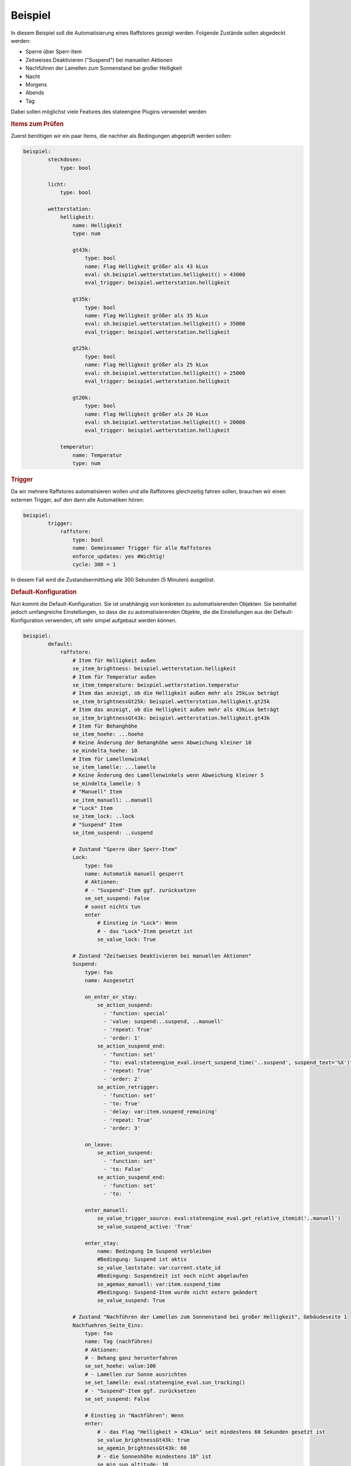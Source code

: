 .. index:: Plugins; Stateengine; Beispiel
.. index:: Beispiel

Beispiel
########

In diesem Beispiel soll die Automatisierung eines Raffstores
gezeigt werden. Folgende Zustände sollen abgedeckt werden:

-  Sperre über Sperr-Item
-  Zeitweises Deaktivieren ("Suspend") bei manuellen Aktionen
-  Nachführen der Lamellen zum Sonnenstand bei großer Helligkeit
-  Nacht
-  Morgens
-  Abends
-  Tag

Dabei sollen möglichst viele Features des stateengine Plugins
verwendet werden

.. rubric:: Items zum Prüfen
   :name: itemszumprfen

Zuerst benötigen wir ein paar Items, die nachher als Bedingungen
abgeprüft werden sollen:

.. code-block:: yaml

   beispiel:
           steckdosen:
               type: bool

           licht:
               type: bool

           wetterstation:
               helligkeit:
                   name: Helligkeit
                   type: num

                   gt43k:
                       type: bool
                       name: Flag Helligkeit größer als 43 kLux
                       eval: sh.beispiel.wetterstation.helligkeit() > 43000
                       eval_trigger: beispiel.wetterstation.helligkeit

                   gt35k:
                       type: bool
                       name: Flag Helligkeit größer als 35 kLux
                       eval: sh.beispiel.wetterstation.helligkeit() > 35000
                       eval_trigger: beispiel.wetterstation.helligkeit

                   gt25k:
                       type: bool
                       name: Flag Helligkeit größer als 25 kLux
                       eval: sh.beispiel.wetterstation.helligkeit() > 25000
                       eval_trigger: beispiel.wetterstation.helligkeit

                   gt20k:
                       type: bool
                       name: Flag Helligkeit größer als 20 kLux
                       eval: sh.beispiel.wetterstation.helligkeit() > 20000
                       eval_trigger: beispiel.wetterstation.helligkeit

               temperatur:
                   name: Temperatur
                   type: num

.. rubric:: Trigger
   :name: trigger

Da wir mehrere Raffstores automatisieren wollen und alle
Raffstores gleichzeitig fahren sollen, brauchen wir einen externen
Trigger, auf den dann alle Automatiken hören:

.. code-block:: yaml

   beispiel:
           trigger:
               raffstore:
                   type: bool
                   name: Gemeinsamer Trigger für alle Raffstores
                   enforce_updates: yes #Wichtig!
                   cycle: 300 = 1


In diesem Fall wird die Zustandsermittlung alle 300 Sekunden (5
Minuten) ausgelöst.

.. rubric:: Default-Konfiguration
   :name: defaultkonfiguration

Nun kommt die Default-Konfiguration. Sie ist unabhängig von
konkreten zu automatisierenden Objekten. Sie beinhaltet jedoch
umfangreiche Einstellungen, so dass die zu automatisierenden
Objekte, die die Einstellungen aus der Default-Konfiguration
verwenden, oft sehr simpel aufgebaut werden können.

.. code-block:: yaml

   beispiel:
           default:
               raffstore:
                   # Item für Helligkeit außen
                   se_item_brightness: beispiel.wetterstation.helligkeit
                   # Item für Temperatur außen
                   se_item_temperature: beispiel.wetterstation.temperatur
                   # Item das anzeigt, ob die Helligkeit außen mehr als 25kLux beträgt
                   se_item_brightnessGt25k: beispiel.wetterstation.helligkeit.gt25k
                   # Item das anzeigt, ob die Helligkeit außen mehr als 43kLux beträgt
                   se_item_brightnessGt43k: beispiel.wetterstation.helligkeit.gt43k
                   # Item für Behanghöhe
                   se_item_hoehe: ...hoehe
                   # Keine Änderung der Behanghöhe wenn Abweichung kleiner 10
                   se_mindelta_hoehe: 10
                   # Item für Lamellenwinkel
                   se_item_lamelle: ...lamelle
                   # Keine Änderung des Lamellenwinkels wenn Abweichung kleiner 5
                   se_mindelta_lamelle: 5
                   # "Manuell" Item
                   se_item_manuell: ..manuell
                   # "Lock" Item
                   se_item_lock: ..lock
                   # "Suspend" Item
                   se_item_suspend: ..suspend

                   # Zustand "Sperre über Sperr-Item"
                   Lock:
                       type: foo
                       name: Automatik manuell gesperrt
                       # Aktionen:
                       # - "Suspend"-Item ggf. zurücksetzen
                       se_set_suspend: False
                       # sonst nichts tun
                       enter
                           # Einstieg in "Lock": Wenn
                           # - das "Lock"-Item gesetzt ist
                           se_value_lock: True

                   # Zustand "Zeitweises Deaktivieren bei manuellen Aktionen"
                   Suspend:
                       type: foo
                       name: Ausgesetzt

                       on_enter_or_stay:
                           se_action_suspend:
                             - 'function: special'
                             - 'value: suspend:..suspend, ..manuell'
                             - 'repeat: True'
                             - 'order: 1'
                           se_action_suspend_end:
                             - 'function: set'
                             - "to: eval:stateengine_eval.insert_suspend_time('..suspend', suspend_text='%X')"
                             - 'repeat: True'
                             - 'order: 2'
                           se_action_retrigger:
                             - 'function: set'
                             - 'to: True'
                             - 'delay: var:item.suspend_remaining'
                             - 'repeat: True'
                             - 'order: 3'

                       on_leave:
                           se_action_suspend:
                             - 'function: set'
                             - 'to: False'
                           se_action_suspend_end:
                             - 'function: set'
                             - 'to:  '

                       enter_manuell:
                           se_value_trigger_source: eval:stateengine_eval.get_relative_itemid('..manuell')
                           se_value_suspend_active: 'True'

                       enter_stay:
                           name: Bedingung Im Suspend verbleiben
                           #Bedingung: Suspend ist aktiv
                           se_value_laststate: var:current.state_id
                           #Bedingung: Suspendzeit ist noch nicht abgelaufen
                           se_agemax_manuell: var:item.suspend_time
                           #Bedingung: Suspend-Item wurde nicht extern geändert
                           se_value_suspend: True

                   # Zustand "Nachführen der Lamellen zum Sonnenstand bei großer Helligkeit", Gebäudeseite 1
                   Nachfuehren_Seite_Eins:
                       type: foo
                       name: Tag (nachführen)
                       # Aktionen:
                       # - Behang ganz herunterfahren
                       se_set_hoehe: value:100
                       # - Lamellen zur Sonne ausrichten
                       se_set_lamelle: eval:stateengine_eval.sun_tracking()
                       # - "Suspend"-Item ggf. zurücksetzen
                       se_set_suspend: False

                       # Einstieg in "Nachführen": Wenn
                       enter:
                           # - das Flag "Helligkeit > 43kLux" seit mindestens 60 Sekunden gesetzt ist
                           se_value_brightnessGt43k: true
                           se_agemin_brightnessGt43k: 60
                           # - die Sonnenhöhe mindestens 18° ist
                           se_min_sun_altitude: 18
                           # - die Sonne aus Richtung 130° bis 270° kommt
                           se_min_sun_azimut: 130
                           se_max_sun_azimut: 270
                           # - es draußen mindestens 22° hat
                           se_min_temperature: 22

                       # Hysterese für Helligkeit: Wenn
                       enter_hysterese:
                           # ... wir bereits in "Nachführen" sind
                           se_value_laststate: var:current.state_id
                           # .... das Flag "Helligkeit > 25kLux" gesetzt ist
                           se_value_brightnessGt25k: true
                           # ... die Sonnenhöhe mindestens 18° ist
                           se_min_sun_altitude: 18
                           # ... die Sonne aus Richtung 130° bis 270° kommt
                           se_min_sun_azimut: 130
                           se_max_sun_azimut: 270
                           # Anmerkung: Hier keine erneute Prüfung der Temperatur, damit Temperaturschwankungen nicht
                           # zum Auf-/Abfahren der Raffstores führen

                       # Verzögerter Ausstieg nach Unterschreitung der Mindesthelligkeit: Wenn
                       enter_delay:
                           # ... wir bereits in "Nachführen" sind
                           se_value_laststate: var:current.state_id
                           # .... das Flag "Helligkeit > 25kLux" nicht (!) gesetzt ist, aber diese Änderung nicht mehr als 20 Minuten her ist
                           se_value_brightnessGt25k: false
                           se_agemax_brightnessGt25k: 1200
                           # ... die Sonnenhöhe mindestens 18° ist
                           se_min_sun_altitude: 18
                           # ... die Sonne aus Richtung 130° bis 270° kommt
                           se_min_sun_azimut: 130
                           se_max_sun_azimut: 270
                           # Anmerkung: Auch hier keine erneute Prüfung der Temperatur, damit Temperaturschwankungen nicht
                           # zum Auf-/Abfahren der Raffstores führen

                   # Zustand "Nachführen der Lamellen zum Sonnenstand bei großer Helligkeit", Gebäudeseite 2
                   Nachfuehren_Seite_Zwei:
                       type: foo
                       # Einstellungen des Vorgabezustands "Nachfuehren_Seite_Eins" übernehmen
                       se_use: beispiel.default.raffstore.Nachfuehren_Seite_Eins

                       # Sonnenwinkel in den Bedingungsgruppen anpassen
                       enter:
                           # ... die Sonne aus Richtung 220° bis 340° kommt
                           se_min_sun_azimut: 220
                           se_max_sun_azimut: 340

                       enter_hysterese:
                           # ... die Sonne aus Richtung 220° bis 340° kommt
                           se_min_sun_azimut: 220
                           se_max_sun_azimut: 340

                       :enter_delay:
                           # ... die Sonne aus Richtung 220° bis 340° kommt
                           se_min_sun_azimut: 220
                           se_max_sun_azimut: 340

                   # Zustand "Nacht"
                   Nacht:
                       type: foo
                       name: Nacht
                       # Aktionen:
                       # - Behang ganz herunterfahren
                       se_set_hoehe: value:100
                       # - Lamellen ganz schließen
                       se_set_lamelle: value:0
                       # - "Suspend"-Item ggf. zurücksetzen
                       se_set_suspend: False

                       # Einstieg in "Nacht": Wenn
                       enter:
                           # - es zwischen 16:00 und 08:00 Uhr ist
                           se_min_time: '08:00'
                           se_max_time: '16:00'
                           se_negate_time: True
                           # - die Helligkeit höchstens 90 Lux beträgt
                           se_max_brightness: 90

                   # Zustand "Morgens"
                   Morgens:
                       type: foo
                       name: Dämmerung Morgens
                       # Aktionen:
                       # - Behang ganz herunterfahren
                       se_set_hoehe: value:100
                       # - Lamellen ca 45° nach unten
                       se_set_lamelle: value:25
                       # - "Suspend"-Item ggf. zurücksetzen
                       se_set_suspend: False

                       # Einstieg in "Morgens": Wenn
                       enter:
                           # - die Helligkeit zwischen 90 und 250 Lux beträgt
                           se_min_brightness: 90
                           se_max_brightness: 250
                           # - es zwischen 00:00 und 12:00 Uhr ist
                           se_min_time: '00:00'
                           se_max_time: '12:00'

                   # Zustand "Abends"
                   Abends:
                       type: foo
                       name: Dämmerung Abends
                       # Aktionen:
                       # - Behang ganz herunterfahren
                       se_set_hoehe: value:100
                       # - Lamellen ca 45° nach oben
                       se_set_lamelle: value:75
                       # - "Suspend"-Item ggf. zurücksetzen
                       se_set_suspend: False

                       # Einstieg in "Abends": Wenn
                       enter:
                           # - die Helligkeit zwischen 90 und 250 Lux beträgt
                           se_min_brightness: 90
                           se_max_brightness: 250
                           # - es zwischen 12:00 und 24:00 Uhr ist
                           se_min_time: '12:00'
                           se_max_time: '24:00'
                           # Anmerkung: "24:00" ist eigentlich eine ungültige Zeit. Sie wird aber automatisch zu 23:59:59 umgewandelt

                   # Zustand "Tag"
                   Tag:
                       type: foo
                       name: Tag (statisch)
                       # Aktionen:
                       # - Behang ganz hochfahren
                       se_set_hoehe: value:0
                       # - Lamellen auf den Standardwert bei ganz hochgefahrenem Behang
                       se_set_lamelle: value:100
                       # - "Suspend"-Item ggf. zurücksetzen
                       se_set_suspend: False

                       # Einstieg in "Tag": Wenn
                       enter:
                           # - es zwischen 06:30 und 21:30 Uhr ist
                           se_min_time: '06:30'
                           se_max_time: '21:30'


.. rubric:: Automatisierung Raffstore 1
   :name: automatisierungraffstore1

Jetzt wollen wir den ersten Raffstore automatisieren. Einige Items
dazu haben wir sowieso schon, da der Raffstore über diese Items
gesteuert wird.

.. code-block:: yaml

   beispiel:
           raffstore1:
               name: Raffstore Beispiel 1

               aufab:
                   type: bool
                   name: Raffstore auf/ab fahren
                   enforce_updates: on

               step:
                   type: bool
                   name: Raffstore Schritt fahren/stoppen
                   enforce_updates: on

               hoehe:
                   type: num
                   name: Behanghöhe des Raffstores

               lamelle:
                   type: num
                   name: Lamellenwinkel des Raffstores


Jetzt kommen noch die Items zur Automatisierung und schließlich
das stateengine Objekt-Item hinzu:

.. code-block:: yaml

   beispiel:
           raffstore1:
               automatik:
                   lock:
                       type: bool
                       name: Sperr-Item
                       visu_acl: rw
                       cache: on

                   suspend:
                       type: bool
                       name: Suspend-Item
                       visu_acl: rw
                       # Achtung: Beim "Suspend"-Item niemals "enforce_updates = yes" setzen! Das führt dazu dass das Setzen des
                       # Suspend-Items bei der Initialisierung zu einem endlosen sofortigen Wiederaufruf der Statusermittlung führt!

                   state_id:
                       type: str
                       name: Id des aktuellen Zustands
                       visu_acl: r
                       cache: on

                   state_name:
                       type: str
                       name: Name des aktuellen Zustands
                       visu_acl: r
                       cache: on

                   manuell:
                       type: bool
                       name: Manuelle Bedienung
                       # Änderungen dieser Items sollen als manuelle Bedienung gewertet werden
                       eval_trigger:
                           - beispiel.raffstore1.aufab
                           - beispiel.raffstore1.step
                           - beispiel.raffstore1.hoehe
                           - beispiel.raffstore1.lamelle
                       # Änderungen, die ursprünglich von diesen Triggern (<caller>:<source>) ausgelöst wurden, sollen nicht als manuelle Bedienung gewertet werden
                       se_manual_exclude:
                           - KNX:y.y.y
                           - Init:*

                   rules:
                       type: bool
                       name: Automatik Raffstore 1
                       se_plugin: active
                       # Erste Zustandsermittlung nach 30 Sekunden
                       se_startup_delay: 30
                       # Über diese Items soll die Statusermittlung ausgelöst werden
                       eval_trigger: beispiel.trigger.raffstore | beispiel.raffstore1.automatik.anwesenheit | beispiel.raffstore1.automatik.manuell | beispiel.raffstore1.automatik.lock | beispiel.raffstore1.automatik.suspend
                       # In dieses Item soll die Id des aktuellen Zustands geschrieben werden
                       se_laststate_item_id: ..state_id
                       # In dieses Item soll der Name des aktuellen Zustands geschrieben werden
                       se_laststate_item_name: ..state_name

                       Lock:
                           # Zustand "Lock": Nur die Vorgabeeinstellungen übernehmen
                           se_use: beispiel.default.raffstore.Lock

                       Suspend:
                           # Zustand "Suspend": Nur die Vorgabeeinstellungen übernehmen
                           se_use: beispiel.default.raffstore.Suspend

                       Nachfuehren:
                           # Zustand "Nachfuehren": Nur die Vorgabeeinstellungen übernehmen (Gebäudeseite 2)
                           se_use: beispiel.default.raffstore.Nachfuehren_Seite_Zwei

                       Nacht:
                           # Zustand "Nacht": Nur die Vorgabeeinstellungen übernehmen
                           se_use: beispiel.default.raffstore.Nacht

                       Morgens:
                           # Zustand "Morgens": Nur die Vorgabeeinstellungen übernehmen
                           se_use: beispiel.default.raffstore.Morgens

                       Abends:
                           # Zustand "Abends": Nur die Vorgabeeinstellungen übernehmen
                           se_use: beispiel.default.raffstore.Abends

                       Tag:
                           # Zustand "Tag": Vorgabeeinstellungen übernehmen
                           se_use: beispiel.default.raffstore.Tag


.. rubric:: Automatisierung Raffstore 2
   :name: automatisierungraffstore2

Der zweite Raffstore ist ein komplexeres Beispiel. Hier werden
nicht nur die Vorgabewerte übernommen, hier werden komplett neue
Bedingungsgruppen definiert, sowie vorhandene Bedingungsgruppen
abgeändert.

.. code-block:: yaml

   beispiel:
           raffstore2:
               name: Raffstore Beispiel 2

               aufab:
                   type: bool
                   name: Raffstore auf/ab fahren
                   enforce_updates: on

               step:
                   type: bool
                   name: Raffstore Schritt fahren/stoppen
                   enforce_updates: on

               hoehe:
                   type: num
                   name: Behanghöhe des Raffstores

               lamelle:
                   type: num
                   name: Lamellenwinkel des Raffstores

               automatik:
                   lock:
                       type: bool
                       name: Sperr-Item
                       visu_acl: rw
                       cache: on

                   suspend:
                       type: bool
                       name: Suspend-Item
                       visu_acl: rw
                       # Achtung: Beim "Suspend"-Item niemals "enforce_updates = yes" setzen! Das führt dazu dass das Setzen des
                       # Suspend-Items bei der Initialisierung zu einem endlosen sofortigen Wiederaufruf der Statusermittlung führt!

                   state_id:
                       type: str
                       name: Id des aktuellen Zustands
                       visu_acl: r
                       cache: on

                   state_name:
                       type: str
                       name: Name des aktuellen Zustands
                       visu_acl: r
                       cache: on

                   manuell:
                       type: bool
                       name: Manuelle Bedienung
                       # Änderungen dieser Items sollen als manuelle Bedienung gewertet werden
                       eval_trigger:
                           - beispiel.raffstore2.aufab
                           - beispiel.raffstore2.step
                           - beispiel.raffstore2.hoehe
                           - beispiel.raffstore2.lamelle
                       # Änderungen, die ursprünglich von diesen Triggern (<caller>:<source>) ausgelöst wurden, sollen nicht als manuelle Bedienung gewertet werden
                       se_manual_exclude:
                           - KNX:y.y.y
                           - Init:*

                   anwesenheit:
                       type: bool
                       name: Anwesenheit im Raum
                       eval: or
                       eval_trigger:
                           - beispiel.steckdosen
                           - beispiel.licht

                   rules:
                       type: bool
                       name: Automatik Raffstore 2
                       se_plugin: active
                       # Erste Zustandsermittlung nach 30 Sekunden
                       se_startup_delay: 30
                       # Über diese Items soll die Statusermittlung ausgelöst werden
                       eval_trigger: beispiel.trigger.raffstore | beispiel.raffstore2.automatik.anwesenheit | beispiel.raffstore2.automatik.manuell | beispiel.raffstore2.automatik.lock | beispiel.raffstore2.automatik.suspend
                       # In dieses Item soll die Id des aktuellen Zustands geschrieben werden
                       se_laststate_item_id: ..state_id
                       # In dieses Item soll der Name des aktuellen Zustands geschrieben werden
                       se_laststate_item_name: ..state_name
                       # Dieses Item zeigt die Anwesenheit im Raum
                       se_item_anwesend: ..anwesenheit
                       # Item das anzeigt, ob die Helligkeit außen mehr als 35kLux beträgt
                       se_item_brightnessGt35k: beispiel.wetterstation.helligkeit.gt35k
                       # Item das anzeigt, ob die Helligkeit außen mehr als 20Lux beträgt
                       se_item_brightnessGt20k: beispiel.wetterstation.helligkeit.gt20k

                       Lock:
                           # Zustand "Lock": Nur die Vorgabeeinstellungen übernehmen
                           se_use: beispiel.default.raffstore.Lock

                       Suspend:
                           # Zustand "Suspend": Nur die Vorgabeeinstellungen übernehmen
                           se_use: beispiel.default.raffstore.Suspend

                       Nachfuehren:
                           # Zustand "Nachführen": Vorgabeeinstellungen übernehmen
                           se_use: beispiel.default.raffstore.Nachfuehren_Seite_Eins

                           # ..und jetzt verändern wir das ganze, in dem wir abhängig vom "Anwesend"-Flag andere
                           # Grenzwerte für die Helligkeit setzen.

                           # Erst definieren wir mal zusätzliche Einstiegsbedingungen, die die neuen Grenzwerte beinhalten:
                           :enter_anwesend:
                               # Einstieg in "Nachführen" bei Anwesenheit: Wenn
                               # - das Flag "Anwesenheit" gesetzt ist
                               se_value_anwesend: true
                               # - das Flag "Helligkeit > 35kLux" seit mindestens 60 Sekunden gesetzt ist (also 8k Lux früher als in "enter")
                               se_value_brightnessGt35k: true
                               se_agemin_brightnessGt35k: 60
                               # - die Sonnenhöhe mindestens 15° ist (also 3° früher als in "enter")
                               se_min_sun_altitude: 15
                               # - die Sonne aus Richtung 110° bis 270° kommt (also 20° früher als in "enter"
                               se_min_sun_azimut: 110
                               se_max_sun_azimut: 270

                           enter_anwesend_hysterese:
                               # Hysterese für Helligkeit bei Anwesenheit: Wenn
                               # - das Flag "Anwesenheit" gesetzt ist
                               se_value_anwesend: true
                               # ... wir bereits in "Nachführen" sind
                               se_value_laststate: var:current.state_id
                               # .... das Flag "Helligkeit > 20kLux" gesetzt ist (also 5 kLux früher als in "enter_hysterese")
                               se_value_brightnessGt20k: true
                               # ... die Sonnenhöhe mindestens 15° ist (Übernahme aus "enter_anwesend")
                               se_min_sun_altitude: 15
                               # ... die Sonne aus Richtung 110° bis 270° kommt (Übernahme aus "enter_anwesend")
                               se_min_sun_azimut: 110
                               se_max_sun_azimut: 270

                           enter_anwesend_delay:
                               # Verzögerter Ausstieg nach Unterschreitung der Mindesthelligkeit bei Anwesenheit: Wenn
                               # - das Flag "Anwesenheit" gesetzt ist
                               se_value_anwesend: true
                               # ... wir bereits in "Nachführen" sind
                               se_value_laststate: var:current.state_id
                               # .... das Flag "Helligkeit > 20kLux" nicht (!) gesetzt ist, aber diese Änderung nicht mehr als 20 Minuten her ist
                               se_value_brightnessGt20k: false
                               se_agemax_brightnessGt20k: 1200
                               # ... die Sonnenhöhe mindestens 15° ist (Übernahme aus "enter_anwesend")
                               se_min_sun_altitude: 15
                               # ... die Sonne aus Richtung 110° bis 270° kommt (Übernahme aus "enter_anwesend")
                               se_min_sun_azimut: 110
                               se_max_sun_azimut: 270

                           # Jetzt müssen wir die vorhandenen Bedingungen noch erweitern (sie gelten ja nur noch, wenn "Anwesenheit" nicht gesetzt ist)
                           enter:
                               # Einstieg in "Nachführen": Wenn zusätzlich
                               # - das Flag "Anwesenheit" nicht gesetzt ist
                               se_value_anwesend: false

                           enter_hysterese:
                               # Hysterese für Helligkeit: Wenn zusätzlich
                               # - das Flag "Anwesenheit" nicht gesetzt ist
                               se_value_anwesend: false

                           enter_delay:
                               # Verzögerter Ausstieg nach Unterschreitung der Mindesthelligkeit:  Wenn zusätzlich
                               # - das Flag "Anwesenheit" nicht gesetzt ist
                               se_value_anwesend: false

                       Nacht:
                           # Zustand "Nacht": Vorgabeeinstellungen übernehmen
                           se_use: beispiel.default.raffstore.Nacht
                           # .. und zwei weitere Einstiegsbedingungen definieren

                           enter_schlafenszeit_woche:
                               # Einstieg in "Nacht": Wenn
                               # - es zwischen 21:00 und 07:00 Uhr ist
                               se_min_time: '07:00'
                               se_max_time: '21:00'
                               se_negate_time: True
                               # - der Wochentag zwischen Montag und Freitag liegt
                               se_min_weekday: 0
                               se_max_weekday: 4

                           enter_schlafenszeit_wochenende:
                               # Einstieg in "Nacht": Wenn
                               # - es zwischen 21:00 und 08:30 Uhr ist
                               se_min_time: '08:30'
                               se_max_time: '21:00'
                               se_negate_time: True
                               # - der Wochentag Samstag oder Sonntag ist
                               se_value_weekday: 5 | 6

                       Morgens:
                           # Zustand "Morgens": Nur die Vorgabeeinstellungen übernehmen
                           se_use: beispiel.default.raffstore.Morgens

                       Abends:
                           # Zustand "Abends": Nur die Vorgabeeinstellungen übernehmen
                           se_use: beispiel.default.raffstore.Abends

                       Tag:
                           # Zustand "Tag": Vorgabeeinstellungen übernehmen
                           se_use: beispiel.default.raffstore.Tag
